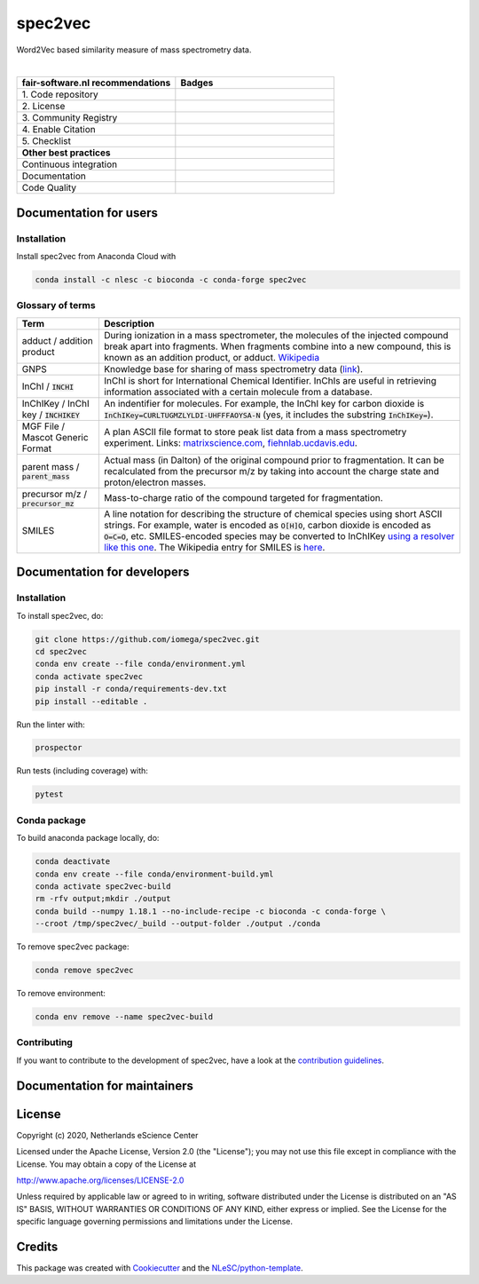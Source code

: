 ################################################################################
spec2vec
################################################################################
Word2Vec based similarity measure of mass spectrometry data.

|

.. list-table::
   :widths: 25 25
   :header-rows: 1

   * - fair-software.nl recommendations
     - Badges
   * - \1. Code repository
     - |GitHub Badge|
   * - \2. License
     - |License Badge|
   * - \3. Community Registry
     - |Conda Badge| |Research Software Directory Badge|
   * - \4. Enable Citation
     - |Zenodo Badge|
   * - \5. Checklist
     - |CII Best Practices Badge|
   * - **Other best practices**
     -
   * - Continuous integration
     - |Python Build| |Anaconda Build and Publish|
   * - Documentation
     - |ReadTheDocs Badge|
   * - Code Quality
     - |Sonarcloud Quality Gate Badge| |Sonarcloud Coverage Badge|


.. |GitHub Badge| image:: https://img.shields.io/badge/github-repo-000.svg?logo=github&labelColor=gray&color=blue
   :target: https://github.com/iomega/spec2vec
   :alt: GitHub Badge

.. |License Badge| image:: https://img.shields.io/github/license/iomega/spec2vec
   :target: https://github.com/iomega/spec2vec
   :alt: License Badge

.. |Conda Badge| image:: https://anaconda.org/nlesc/spec2vec/badges/installer/conda.svg
   :target: https://conda.anaconda.org/nlesc
   :alt: Conda Badge
.. |Research Software Directory Badge| image:: https://img.shields.io/badge/rsd-spec2vec-00a3e3.svg
   :target: https://www.research-software.nl/software/spec2vec
   :alt: Research Software Directory Badge

.. |Zenodo Badge| image:: https://zenodo.org/badge/DOI/10.5281/zenodo.3716378.svg
   :target: https://doi.org/10.5281/zenodo.3716378
   :alt: Zenodo Badge

.. |CII Best Practices Badge| image:: https://bestpractices.coreinfrastructure.org/projects/3967/badge
   :target: https://bestpractices.coreinfrastructure.org/projects/3967
   :alt: CII Best Practices Badge

.. |GitHub Actions Badge| image:: https://github.com/iomega/spec2vec/workflows/Build%20spec2vec/badge.svg
   :target: https://github.com/iomega/spec2vec/actions?query=workflow%3A%22Build+spec2vec%22
   :alt: GitHub Actions Badge

.. |ReadTheDocs Badge| image:: https://readthedocs.org/projects/spec2vec/badge/?version=latest
    :alt: Documentation Status
    :scale: 100%
    :target: https://spec2vec.readthedocs.io/en/latest/?badge=latest

.. |Sonarcloud Quality Gate Badge| image:: https://sonarcloud.io/api/project_badges/measure?project=iomega_spec2vec&metric=alert_status
   :target: https://sonarcloud.io/dashboard?id=iomega_spec2vec
   :alt: Sonarcloud Quality Gate

.. |Sonarcloud Coverage Badge| image:: https://sonarcloud.io/api/project_badges/measure?project=iomega_spec2vec&metric=coverage
   :target: https://sonarcloud.io/component_measures?id=iomega_spec2vec&metric=Coverage&view=list
   :alt: Sonarcloud Coverage

.. |Python Build| image:: https://github.com/iomega/spec2vec/workflows/Python%20Build/badge.svg
   :target: https://github.com/iomega/spec2vec/actions?query=workflow%3A%22Python%20Build%22
   :alt: Python Build

.. |Anaconda Build and Publish| image:: https://github.com/iomega/spec2vec/workflows/Anaconda%20Build%20and%20Publish/badge.svg
   :target: https://github.com/iomega/spec2vec/actions?query=workflow%3A%22Anaconda%20Build%20and%20Publish%22
   :alt: Anaconda Build and Publish

***********************
Documentation for users
***********************

Installation
============

Install spec2vec from Anaconda Cloud with

.. code-block:: console

  conda install -c nlesc -c bioconda -c conda-forge spec2vec

Glossary of terms
=================

.. list-table::
   :header-rows: 1

   * - Term
     - Description
   * - adduct / addition product
     - During ionization in a mass spectrometer, the molecules of the injected compound break apart
       into fragments. When fragments combine into a new compound, this is known as an addition
       product, or adduct.  `Wikipedia <https://en.wikipedia.org/wiki/Adduct>`__
   * - GNPS
     - Knowledge base for sharing of mass spectrometry data (`link <https://gnps.ucsd.edu/ProteoSAFe/static/gnps-splash.jsp>`__).
   * - InChI / :code:`INCHI`
     - InChI is short for International Chemical Identifier. InChIs are useful
       in retrieving information associated with a certain molecule from a
       database.
   * - InChIKey / InChI key / :code:`INCHIKEY`
     - An indentifier for molecules. For example, the InChI key for carbon
       dioxide is :code:`InChIKey=CURLTUGMZLYLDI-UHFFFAOYSA-N` (yes, it
       includes the substring :code:`InChIKey=`).
   * - MGF File / Mascot Generic Format
     - A plan ASCII file format to store peak list data from a mass spectrometry experiment. Links: `matrixscience.com <http://www.matrixscience.com/help/data_file_help.html#GEN>`__,
       `fiehnlab.ucdavis.edu <https://fiehnlab.ucdavis.edu/projects/lipidblast/mgf-files>`__.
   * - parent mass / :code:`parent_mass`
     - Actual mass (in Dalton) of the original compound prior to fragmentation.
       It can be recalculated from the precursor m/z by taking
       into account the charge state and proton/electron masses.
   * - precursor m/z / :code:`precursor_mz`
     - Mass-to-charge ratio of the compound targeted for fragmentation.
   * - SMILES
     - A line notation for describing the structure of chemical species using
       short ASCII strings. For example, water is encoded as :code:`O[H]O`,
       carbon dioxide is encoded as :code:`O=C=O`, etc. SMILES-encoded species may be converted to InChIKey `using a resolver like this one <https://cactus.nci.nih.gov/chemical/structure>`__. The Wikipedia entry for SMILES is `here <https://en.wikipedia.org/wiki/Simplified_molecular-input_line-entry_system>`__.


****************************
Documentation for developers
****************************

Installation
============

To install spec2vec, do:

.. code-block:: console

  git clone https://github.com/iomega/spec2vec.git
  cd spec2vec
  conda env create --file conda/environment.yml
  conda activate spec2vec
  pip install -r conda/requirements-dev.txt
  pip install --editable .

Run the linter with:

.. code-block:: console

  prospector

Run tests (including coverage) with:

.. code-block:: console

  pytest


Conda package
=============

To build anaconda package locally, do:

.. code-block:: console

  conda deactivate
  conda env create --file conda/environment-build.yml
  conda activate spec2vec-build
  rm -rfv output;mkdir ./output
  conda build --numpy 1.18.1 --no-include-recipe -c bioconda -c conda-forge \
  --croot /tmp/spec2vec/_build --output-folder ./output ./conda

To remove spec2vec package:

.. code-block:: console

  conda remove spec2vec

To remove environment:

.. code-block:: console

  conda env remove --name spec2vec-build


Contributing
============

If you want to contribute to the development of spec2vec,
have a look at the `contribution guidelines <CONTRIBUTING.rst>`_.

*****************************
Documentation for maintainers
*****************************


*******
License
*******

Copyright (c) 2020, Netherlands eScience Center

Licensed under the Apache License, Version 2.0 (the "License");
you may not use this file except in compliance with the License.
You may obtain a copy of the License at

http://www.apache.org/licenses/LICENSE-2.0

Unless required by applicable law or agreed to in writing, software
distributed under the License is distributed on an "AS IS" BASIS,
WITHOUT WARRANTIES OR CONDITIONS OF ANY KIND, either express or implied.
See the License for the specific language governing permissions and
limitations under the License.

*******
Credits
*******

This package was created with `Cookiecutter
<https://github.com/audreyr/cookiecutter>`_ and the `NLeSC/python-template
<https://github.com/NLeSC/python-template>`_.

